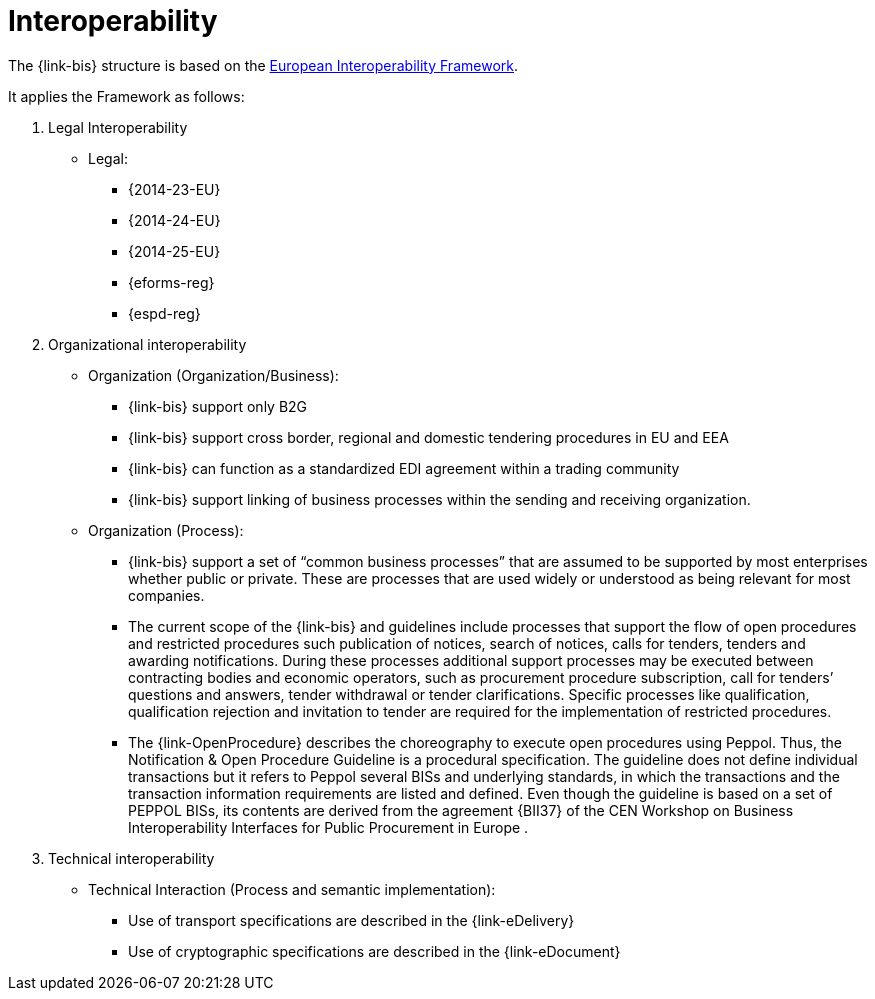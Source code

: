 
= Interoperability

The {link-bis} structure is based on the link:https://ec.europa.eu/isa2/eif_en/[European Interoperability Framework].

It applies the Framework as follows:

. Legal Interoperability
* Legal:
** {2014-23-EU}
** {2014-24-EU}
** {2014-25-EU}
** {eforms-reg}
** {espd-reg}

. Organizational interoperability
* Organization (Organization/Business):
** {link-bis} support only B2G
** {link-bis} support cross border, regional and domestic tendering procedures in EU and EEA
** {link-bis} can function as a standardized EDI agreement within a trading community
** {link-bis} support linking of business processes within the sending and receiving organization.

* Organization (Process):
** {link-bis} support a set of “common business processes” that are assumed to be supported by most enterprises whether public or private. These are processes that are used widely or understood as being relevant for most companies.
** The current scope of the {link-bis} and guidelines include processes that support the flow of open procedures and restricted procedures such publication of notices, search of notices, calls for tenders, tenders and awarding notifications. During these processes additional support processes may be executed between contracting bodies and economic operators, such as procurement procedure subscription, call for tenders’ questions and answers, tender withdrawal or tender clarifications. Specific processes like qualification, qualification rejection and invitation to tender are required for the implementation of restricted procedures.
** The {link-OpenProcedure} describes the choreography to execute open procedures using Peppol. Thus, the Notification & Open Procedure Guideline is a procedural specification. The guideline does not define individual transactions but it refers to Peppol several BISs and underlying standards, in which the transactions and the transaction information requirements are listed and defined. Even though the guideline is based on a set of PEPPOL BISs, its contents are derived from the agreement {BII37} of the CEN Workshop on Business Interoperability Interfaces for Public Procurement in Europe .



. Technical interoperability
* Technical Interaction (Process and semantic implementation):
** Use of transport specifications are described in the {link-eDelivery}
** Use of cryptographic specifications are described in the {link-eDocument}
